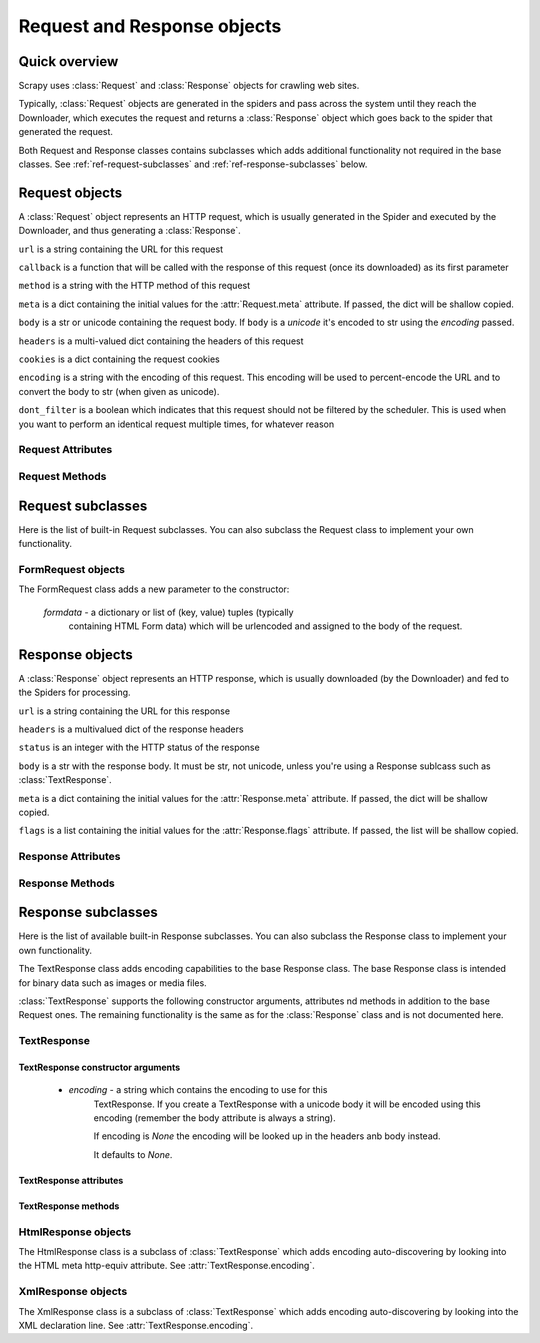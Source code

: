 .. _ref-request-response:

============================
Request and Response objects
============================

.. module:: scrapy.http
   :synopsis: Classes dealing with HTTP requests and responses.

Quick overview
==============

Scrapy uses :class:`Request` and :class:`Response` objects for crawling web
sites. 

Typically, :class:`Request` objects are generated in the spiders and pass
across the system until they reach the Downloader, which executes the request
and returns a :class:`Response` object which goes back to the spider that
generated the request.

Both Request and Response classes contains subclasses which adds additional
functionality not required in the base classes. See
:ref:`ref-request-subclasses` and :ref:`ref-response-subclasses` below.

Request objects
===============

.. class:: Request(url, callback=None, method='GET', body=None, headers=None, cookies=None, meta=None, encoding='utf-8', dont_filter=None)

    A :class:`Request` object represents an HTTP request, which is usually
    generated in the Spider and executed by the Downloader, and thus generating
    a :class:`Response`.
    
    ``url`` is a string containing the URL for this request

    ``callback`` is a function that will be called with the response of this
    request (once its downloaded) as its first parameter

    ``method`` is a string with the HTTP method of this request

    ``meta`` is a dict containing the initial values for the
    :attr:`Request.meta` attribute. If passed, the dict will be shallow copied.

    ``body`` is a str or unicode containing the request body. If ``body`` is
    a `unicode` it's encoded to str using the `encoding` passed.

    ``headers`` is a multi-valued dict containing the headers of this request

    ``cookies`` is a dict containing the request cookies

    ``encoding`` is a string with the encoding of this request. This encoding
    will be used to percent-encode the URL and to convert the body to str (when
    given as unicode).

    ``dont_filter`` is a boolean which indicates that this request should not
    be filtered by the scheduler. This is used when you want to perform an
    identical request multiple times, for whatever reason

Request Attributes
------------------

.. attribute:: Request.url

    A string containing the URL of this request. Keep in mind that this
    attribute contains the escaped URL, so it can differ from the URL passed in
    the constructor.

.. attribute:: Request.method

    A string representing the HTTP method in the request. This is guaranteed to
    be uppercase. Example: ``"GET"``, ``"POST"``, ``"PUT"``, etc

.. attribute:: Request.headers

    A dictionary-like object which contains the request headers.

.. attribute:: Request.body

    A str that contains the request body

.. attribute:: Request.meta

    A dict that contains arbitrary metadata for this request. This dict is
    empty for new Requests, and is usually  populated by different Scrapy
    components (extensions, middlewares, etc). So the data contained in this
    dict depends on the extensions you have enabled.

    This dict is `shallow copied`_ when the request is cloned using the
    ``copy()`` or ``replace()`` methods.

.. _shallow copied: http://docs.python.org/library/copy.html

.. attribute:: Request.cache

    A dict that contains arbitrary cached data for this request. This dict is
    empty for new Requests, and is usually populated by different Scrapy
    components (extensions, middlewares, etc) to avoid duplicate processing. So
    the data contained in this dict depends on the extensions you have enabled.

    Unlike the ``meta`` attribute, this dict is not copied at all when the
    request is cloned using the ``copy()`` or ``replace()`` methods.

Request Methods
---------------

.. method:: Request.copy()

   Return a new Request which is a copy of this Request. The attribute
   :attr:`Request.meta` is copied, while :attr:`Request.cache` is not.

.. method:: Request.replace()

   Return a Request object with the same members, except for those members
   given new values by whichever keyword arguments are specified. The attribute
   :attr:`Request.meta` is copied, while :attr:`Request.cache` is not.

.. method:: Request.httprepr()

   Return a string with the raw HTTP representation of this response.

.. _ref-request-subclasses:

Request subclasses
==================

Here is the list of built-in Request subclasses. You can also subclass the
Request class to implement your own functionality.

FormRequest objects
-------------------

.. class:: FormRequest

The FormRequest class adds a new parameter to the constructor:

  `formdata` - a dictionary or list of (key, value) tuples (typically
      containing HTML Form data) which will be urlencoded and assigned to the body
      of the request.

Response objects
================

.. class:: Response(url, status=200, headers=None, body=None, meta=None, flags=None)

    A :class:`Response` object represents an HTTP response, which is usually
    downloaded (by the Downloader) and fed to the Spiders for processing.
    
    ``url`` is a string containing the URL for this response

    ``headers`` is a multivalued dict of the response headers

    ``status`` is an integer with the HTTP status of the response

    ``body`` is a str with the response body. It must be str, not unicode,
    unless you're using a Response sublcass such as :class:`TextResponse`.

    ``meta`` is a dict containing the initial values for the
    :attr:`Response.meta` attribute. If passed, the dict will be shallow copied.

    ``flags`` is a list containing the initial values for the
    :attr:`Response.flags` attribute. If passed, the list will be shallow copied.


Response Attributes
-------------------

.. attribute:: Response.url

    A string containing the URL of the response. 

.. attribute:: Response.status

    An integer representing the HTTP status of the response. Example: ``200``,
    ``404``.

.. attribute:: Response.headers

    A dictionary-like object which contains the response headers.

.. attribute:: Response.body

    A str containing the body of this Response. Keep in mind that Reponse.body
    is always a str. If you want the unicode version use
    :meth:`TextResponse.body_as_unicode` (only available in
    :class:`TextResponse` and subclasses).

.. attribute:: Response.request

    The :class:`Request` object that generated this response. This attribute is
    assigned in the Scrapy engine, after the response and request has passed
    through all :ref:`Downloader Middlewares <topics-downloader-middleware>`.
    In particular, this means that:

    - HTTP redirections will cause the original request (to the URL before
      redirection) to be assigned to the redirected response (with the final
      URL after redirection).

    - Response.request.url doesn't always equals Response.url

    - This attribute is only available in the spider code, and in the 
      :ref:`Spider Middlewares <topics-spider-middleware>`, but not in
      Downloader Middlewares (although you have the Request available there by
      other means) and handlers of the :signal:`response_downloaded` signal.

.. attribute:: Response.meta

    A dict that contains arbitrary metadata for this response, similar to the
    :attr:`Request.meta` attribute. See the :attr:`Request.meta` attribute for
    more info.

.. attribute:: Response.flags

    A list that contains flags for this response. Flags are labels used for
    tagging Responses. For example: `'cached'`, `'redirected`', etc. And
    they're shown on the string representation of the Response (`__str__`
    method) which is used by the engine for logging.

.. attribute:: Response.cache

    A dict that contains arbitrary cached data for this response, similar to
    the :attr:`Request.cache` attribute. See the :attr:`Request.cache`
    attribute for more info.

Response Methods
----------------

.. method:: Response.copy()

   Return a new Response which is a copy of this Response. The attribute
   :attr:`Response.meta` is copied, while :attr:`Response.cache` is not.

.. method:: Response.replace(url=None, status=None, headers=None, body=None)

   Return a Response object with the same members, except for those members
   given new values by whichever keyword arguments are specified. The attribute
   :attr:`Response.meta` is copied, while :attr:`Response.cache` is not.

.. method:: Response.httprepr()

   Return a string with the raw HTTP representation of this response.

.. _ref-response-subclasses:

Response subclasses
===================

Here is the list of available built-in Response subclasses. You can also
subclass the Response class to implement your own functionality.

.. class:: TextResponse

The TextResponse class adds encoding capabilities to the base Response class.
The base Response class is intended for binary data such as images or media
files.

:class:`TextResponse` supports the following constructor arguments, attributes
nd methods in addition to the base Request ones. The remaining functionality is
the same as for the :class:`Response` class and is not documented here.

TextResponse
------------

TextResponse constructor arguments
~~~~~~~~~~~~~~~~~~~~~~~~~~~~~~~~~~

    - `encoding` - a string which contains the encoding to use for this
       TextResponse. If you create a TextResponse with a unicode body it will be
       encoded using this encoding (remember the body attribute is always a
       string). 

       If encoding is `None` the encoding will be looked up in the headers anb
       body instead.

       It defaults to `None`.

TextResponse attributes
~~~~~~~~~~~~~~~~~~~~~~~

.. attribute:: TextResponse.encoding

   A string with the encoding of this Response. The encoding is resolved in the
   following order: 

   1. the encoding passed in the constructor `encoding` argument
   2. the encoding declared in the Content-Type HTTP header
   3. the encoding declared in the response body. The TextResponse class
      doesn't provide any special functionality for this. However, the
      :class:`HtmlResponse` and :class:`XmlResponse` classes do.
   4. the encoding inferred by looking at the response body. This is the more
      fragile method but also the last one tried.

TextResponse methods
~~~~~~~~~~~~~~~~~~~~

.. method:: TextResponse.headers_encoding()

    Returns a string with the encoding declared in the headers (ie. the
    Content-Type HTTP header).

.. method:: TextResponse.body_encoding()

    Returns a string with the encoding of the body, either declared or inferred
    from its contents. The body encoding declaration is implemented in
    :class:`TextResponse` subclasses such as: :class:`HtmlResponse` or
    :class:`XmlResponse`.

.. method:: TextResponse.body_as_unicode()

    Returns the body of the response as unicode. This is equivalent to::

        response.body.encode(response.encoding)

    But keep in mind that this is not equivalent to::
    
        unicode(response.body)
    
    Since in the latter case you would be using you system default encoding
    (typically `ascii`) to convert the body to uniode instead of the response
    encoding.

HtmlResponse objects
--------------------

.. class:: HtmlResponse

The HtmlResponse class is a subclass of :class:`TextResponse` which adds
encoding auto-discovering by looking into the HTML meta http-equiv attribute.
See :attr:`TextResponse.encoding`.

XmlResponse objects
-------------------

.. class:: HtmlResponse

The XmlResponse class is a subclass of :class:`TextResponse` which adds
encoding auto-discovering by looking into the XML declaration line.
See :attr:`TextResponse.encoding`.

